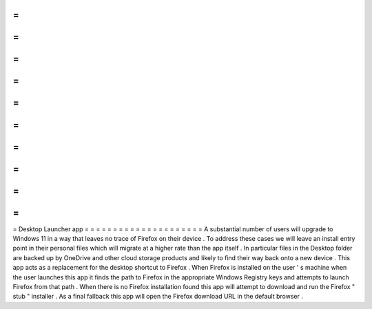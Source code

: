 =
=
=
=
=
=
=
=
=
=
=
=
=
=
=
=
=
=
=
=
=
Desktop
Launcher
app
=
=
=
=
=
=
=
=
=
=
=
=
=
=
=
=
=
=
=
=
=
A
substantial
number
of
users
will
upgrade
to
Windows
11
in
a
way
that
leaves
no
trace
of
Firefox
on
their
device
.
To
address
these
cases
we
will
leave
an
install
entry
point
in
their
personal
files
which
will
migrate
at
a
higher
rate
than
the
app
itself
.
In
particular
files
in
the
Desktop
folder
are
backed
up
by
OneDrive
and
other
cloud
storage
products
and
likely
to
find
their
way
back
onto
a
new
device
.
This
app
acts
as
a
replacement
for
the
desktop
shortcut
to
Firefox
.
When
Firefox
is
installed
on
the
user
'
s
machine
when
the
user
launches
this
app
it
finds
the
path
to
Firefox
in
the
appropriate
Windows
Registry
keys
and
attempts
to
launch
Firefox
from
that
path
.
When
there
is
no
Firefox
installation
found
this
app
will
attempt
to
download
and
run
the
Firefox
"
stub
"
installer
.
As
a
final
fallback
this
app
will
open
the
Firefox
download
URL
in
the
default
browser
.
